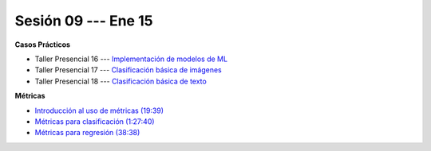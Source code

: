 Sesión 09 --- Ene 15
-------------------------------------------------------------------------------

.. raw:: html

   <hr style="height:1px;border-width:0;color:gray;background-color:gray">

**Casos Prácticos**

* Taller Presencial 16 --- `Implementación de modelos de ML <https://classroom.github.com/a/MsgQYEQ8>`_

* Taller Presencial 17 --- `Clasificación básica de imágenes <https://classroom.github.com/a/WyIb6MRh>`_

* Taller Presencial 18 --- `Clasificación básica de texto <https://classroom.github.com/a/BL5GDS0h>`_

.. raw:: html

   <br>
   <hr style="height:1px;border-width:0;color:gray;background-color:gray">

**Métricas** 

* `Introducción al uso de métricas (19:39) <https://jdvelasq.github.io/curso_ml_con_sklearn/07_introduccion_al_uso_de_metricas/__index__.html>`_

* `Métricas para clasificación (1:27:40) <https://jdvelasq.github.io/curso_ml_con_sklearn/08_metricas_para_clasificacion/__index__.html>`_

* `Métricas para regresión (38:38) <https://jdvelasq.github.io/curso_ml_con_sklearn/10_metricas_para_regresion/__index__.html>`_


